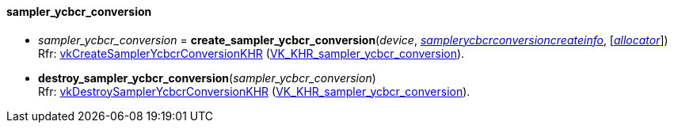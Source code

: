 
[[sampler_ycbcr_conversion]]
==== sampler_ycbcr_conversion

[[create_sampler_ycbcr_conversion]]
* _sampler_ycbcr_conversion_ = *create_sampler_ycbcr_conversion*(_device_, <<samplerycbcrconversioncreateinfo, _samplerycbcrconversioncreateinfo_>>,  [<<allocators, _allocator_>>]) +
[small]#Rfr: https://www.khronos.org/registry/vulkan/specs/1.1-extensions/html/vkspec.html#vkCreateSamplerYcbcrConversionKHR[vkCreateSamplerYcbcrConversionKHR] (https://www.khronos.org/registry/vulkan/specs/1.1-extensions/html/vkspec.html#VK_KHR_sampler_ycbcr_conversion[VK_KHR_sampler_ycbcr_conversion]).#

[[destroy_sampler_ycbcr_conversion]]
* *destroy_sampler_ycbcr_conversion*(_sampler_ycbcr_conversion_) +
[small]#Rfr: https://www.khronos.org/registry/vulkan/specs/1.1-extensions/html/vkspec.html#vkDestroySamplerYcbcrConversionKHR[vkDestroySamplerYcbcrConversionKHR] (https://www.khronos.org/registry/vulkan/specs/1.1-extensions/html/vkspec.html#VK_KHR_sampler_ycbcr_conversion[VK_KHR_sampler_ycbcr_conversion]).#

